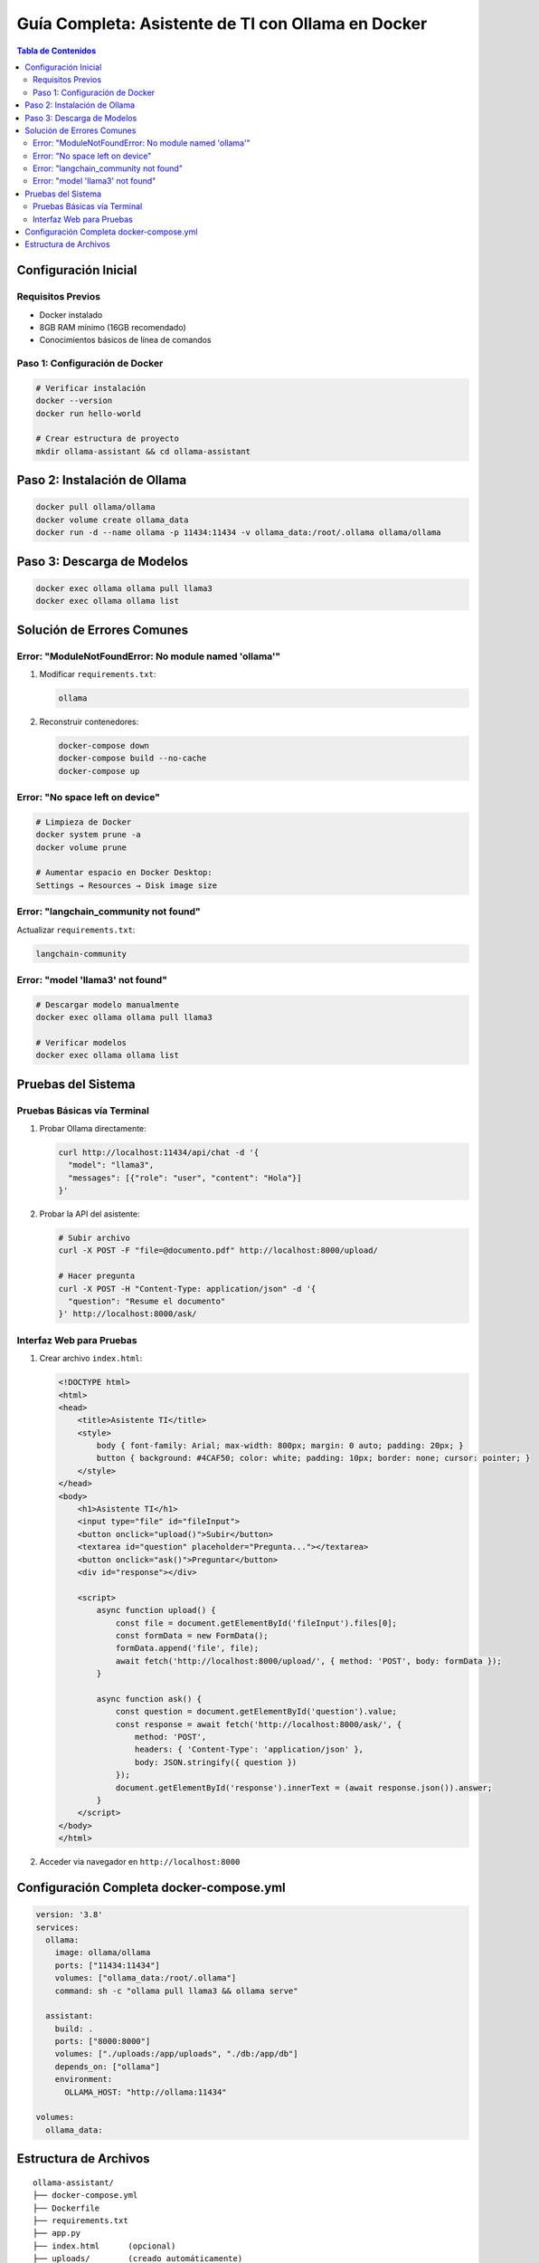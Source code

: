 Guía Completa: Asistente de TI con Ollama en Docker
==================================================



.. contents:: Tabla de Contenidos
   :depth: 3
   :local:

Configuración Inicial
---------------------

Requisitos Previos
~~~~~~~~~~~~~~~~~

- Docker instalado
- 8GB RAM mínimo (16GB recomendado)
- Conocimientos básicos de línea de comandos

Paso 1: Configuración de Docker
~~~~~~~~~~~~~~~~~~~~~~~~~~~~~~~

.. code-block:: bash

   # Verificar instalación
   docker --version
   docker run hello-world

   # Crear estructura de proyecto
   mkdir ollama-assistant && cd ollama-assistant

Paso 2: Instalación de Ollama
-----------------------------

.. code-block:: bash

   docker pull ollama/ollama
   docker volume create ollama_data
   docker run -d --name ollama -p 11434:11434 -v ollama_data:/root/.ollama ollama/ollama

Paso 3: Descarga de Modelos
---------------------------

.. code-block:: bash

   docker exec ollama ollama pull llama3
   docker exec ollama ollama list

Solución de Errores Comunes
---------------------------

Error: "ModuleNotFoundError: No module named 'ollama'"
~~~~~~~~~~~~~~~~~~~~~~~~~~~~~~~~~~~~~~~~~~~~~~~~~~~~~

1. Modificar ``requirements.txt``:

   .. code-block:: text

      ollama

2. Reconstruir contenedores:

   .. code-block:: bash

      docker-compose down
      docker-compose build --no-cache
      docker-compose up

Error: "No space left on device"
~~~~~~~~~~~~~~~~~~~~~~~~~~~~~~~

.. code-block:: bash

   # Limpieza de Docker
   docker system prune -a
   docker volume prune

   # Aumentar espacio en Docker Desktop:
   Settings → Resources → Disk image size

Error: "langchain_community not found"
~~~~~~~~~~~~~~~~~~~~~~~~~~~~~~~~~~~~~

Actualizar ``requirements.txt``:

.. code-block:: text

   langchain-community

Error: "model 'llama3' not found"
~~~~~~~~~~~~~~~~~~~~~~~~~~~~~~~~~

.. code-block:: bash

   # Descargar modelo manualmente
   docker exec ollama ollama pull llama3

   # Verificar modelos
   docker exec ollama ollama list

Pruebas del Sistema
-------------------

Pruebas Básicas vía Terminal
~~~~~~~~~~~~~~~~~~~~~~~~~~~~

1. Probar Ollama directamente:

   .. code-block:: bash

      curl http://localhost:11434/api/chat -d '{
        "model": "llama3",
        "messages": [{"role": "user", "content": "Hola"}]
      }'

2. Probar la API del asistente:

   .. code-block:: bash

      # Subir archivo
      curl -X POST -F "file=@documento.pdf" http://localhost:8000/upload/

      # Hacer pregunta
      curl -X POST -H "Content-Type: application/json" -d '{
        "question": "Resume el documento"
      }' http://localhost:8000/ask/

Interfaz Web para Pruebas
~~~~~~~~~~~~~~~~~~~~~~~~~

1. Crear archivo ``index.html``:

   .. code-block:: html

      <!DOCTYPE html>
      <html>
      <head>
          <title>Asistente TI</title>
          <style>
              body { font-family: Arial; max-width: 800px; margin: 0 auto; padding: 20px; }
              button { background: #4CAF50; color: white; padding: 10px; border: none; cursor: pointer; }
          </style>
      </head>
      <body>
          <h1>Asistente TI</h1>
          <input type="file" id="fileInput">
          <button onclick="upload()">Subir</button>
          <textarea id="question" placeholder="Pregunta..."></textarea>
          <button onclick="ask()">Preguntar</button>
          <div id="response"></div>

          <script>
              async function upload() {
                  const file = document.getElementById('fileInput').files[0];
                  const formData = new FormData();
                  formData.append('file', file);
                  await fetch('http://localhost:8000/upload/', { method: 'POST', body: formData });
              }

              async function ask() {
                  const question = document.getElementById('question').value;
                  const response = await fetch('http://localhost:8000/ask/', {
                      method: 'POST',
                      headers: { 'Content-Type': 'application/json' },
                      body: JSON.stringify({ question })
                  });
                  document.getElementById('response').innerText = (await response.json()).answer;
              }
          </script>
      </body>
      </html>

2. Acceder via navegador en ``http://localhost:8000``

Configuración Completa docker-compose.yml
----------------------------------------

.. code-block:: yaml

   version: '3.8'
   services:
     ollama:
       image: ollama/ollama
       ports: ["11434:11434"]
       volumes: ["ollama_data:/root/.ollama"]
       command: sh -c "ollama pull llama3 && ollama serve"
     
     assistant:
       build: .
       ports: ["8000:8000"]
       volumes: ["./uploads:/app/uploads", "./db:/app/db"]
       depends_on: ["ollama"]
       environment:
         OLLAMA_HOST: "http://ollama:11434"
     
   volumes:
     ollama_data:

Estructura de Archivos
----------------------

::

   ollama-assistant/
   ├── docker-compose.yml
   ├── Dockerfile
   ├── requirements.txt
   ├── app.py
   ├── index.html      (opcional)
   ├── uploads/        (creado automáticamente)
   └── db/             (creado automáticamente)

